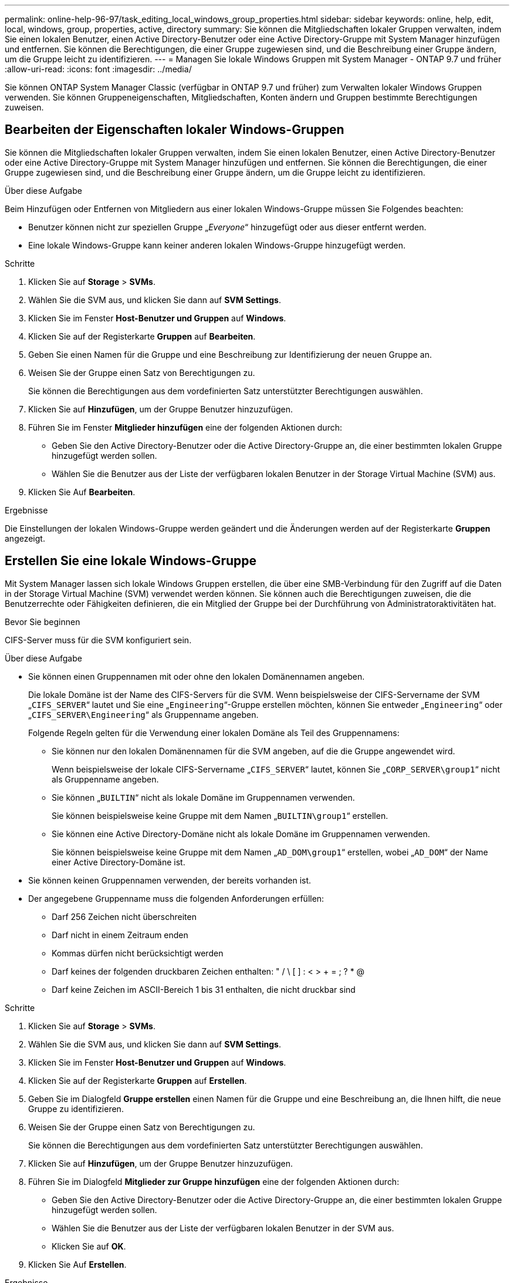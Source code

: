 ---
permalink: online-help-96-97/task_editing_local_windows_group_properties.html 
sidebar: sidebar 
keywords: online, help, edit, local, windows, group, properties, active, directory 
summary: Sie können die Mitgliedschaften lokaler Gruppen verwalten, indem Sie einen lokalen Benutzer, einen Active Directory-Benutzer oder eine Active Directory-Gruppe mit System Manager hinzufügen und entfernen. Sie können die Berechtigungen, die einer Gruppe zugewiesen sind, und die Beschreibung einer Gruppe ändern, um die Gruppe leicht zu identifizieren. 
---
= Managen Sie lokale Windows Gruppen mit System Manager - ONTAP 9.7 und früher
:allow-uri-read: 
:icons: font
:imagesdir: ../media/


[role="lead"]
Sie können ONTAP System Manager Classic (verfügbar in ONTAP 9.7 und früher) zum Verwalten lokaler Windows Gruppen verwenden. Sie können Gruppeneigenschaften, Mitgliedschaften, Konten ändern und Gruppen bestimmte Berechtigungen zuweisen.



== Bearbeiten der Eigenschaften lokaler Windows-Gruppen

Sie können die Mitgliedschaften lokaler Gruppen verwalten, indem Sie einen lokalen Benutzer, einen Active Directory-Benutzer oder eine Active Directory-Gruppe mit System Manager hinzufügen und entfernen. Sie können die Berechtigungen, die einer Gruppe zugewiesen sind, und die Beschreibung einer Gruppe ändern, um die Gruppe leicht zu identifizieren.

.Über diese Aufgabe
Beim Hinzufügen oder Entfernen von Mitgliedern aus einer lokalen Windows-Gruppe müssen Sie Folgendes beachten:

* Benutzer können nicht zur speziellen Gruppe „_Everyone_“ hinzugefügt oder aus dieser entfernt werden.
* Eine lokale Windows-Gruppe kann keiner anderen lokalen Windows-Gruppe hinzugefügt werden.


.Schritte
. Klicken Sie auf *Storage* > *SVMs*.
. Wählen Sie die SVM aus, und klicken Sie dann auf *SVM Settings*.
. Klicken Sie im Fenster *Host-Benutzer und Gruppen* auf *Windows*.
. Klicken Sie auf der Registerkarte *Gruppen* auf *Bearbeiten*.
. Geben Sie einen Namen für die Gruppe und eine Beschreibung zur Identifizierung der neuen Gruppe an.
. Weisen Sie der Gruppe einen Satz von Berechtigungen zu.
+
Sie können die Berechtigungen aus dem vordefinierten Satz unterstützter Berechtigungen auswählen.

. Klicken Sie auf *Hinzufügen*, um der Gruppe Benutzer hinzuzufügen.
. Führen Sie im Fenster *Mitglieder hinzufügen* eine der folgenden Aktionen durch:
+
** Geben Sie den Active Directory-Benutzer oder die Active Directory-Gruppe an, die einer bestimmten lokalen Gruppe hinzugefügt werden sollen.
** Wählen Sie die Benutzer aus der Liste der verfügbaren lokalen Benutzer in der Storage Virtual Machine (SVM) aus.


. Klicken Sie Auf *Bearbeiten*.


.Ergebnisse
Die Einstellungen der lokalen Windows-Gruppe werden geändert und die Änderungen werden auf der Registerkarte *Gruppen* angezeigt.



== Erstellen Sie eine lokale Windows-Gruppe

Mit System Manager lassen sich lokale Windows Gruppen erstellen, die über eine SMB-Verbindung für den Zugriff auf die Daten in der Storage Virtual Machine (SVM) verwendet werden können. Sie können auch die Berechtigungen zuweisen, die die Benutzerrechte oder Fähigkeiten definieren, die ein Mitglied der Gruppe bei der Durchführung von Administratoraktivitäten hat.

.Bevor Sie beginnen
CIFS-Server muss für die SVM konfiguriert sein.

.Über diese Aufgabe
* Sie können einen Gruppennamen mit oder ohne den lokalen Domänennamen angeben.
+
Die lokale Domäne ist der Name des CIFS-Servers für die SVM. Wenn beispielsweise der CIFS-Servername der SVM „`CIFS_SERVER`“ lautet und Sie eine „`Engineering`“-Gruppe erstellen möchten, können Sie entweder „`Engineering`“ oder „`CIFS_SERVER\Engineering`“ als Gruppenname angeben.

+
Folgende Regeln gelten für die Verwendung einer lokalen Domäne als Teil des Gruppennamens:

+
** Sie können nur den lokalen Domänennamen für die SVM angeben, auf die die Gruppe angewendet wird.
+
Wenn beispielsweise der lokale CIFS-Servername „`CIFS_SERVER`“ lautet, können Sie „`CORP_SERVER\group1`“ nicht als Gruppenname angeben.

** Sie können „`BUILTIN`“ nicht als lokale Domäne im Gruppennamen verwenden.
+
Sie können beispielsweise keine Gruppe mit dem Namen „`BUILTIN\group1`“ erstellen.

** Sie können eine Active Directory-Domäne nicht als lokale Domäne im Gruppennamen verwenden.
+
Sie können beispielsweise keine Gruppe mit dem Namen „`AD_DOM\group1`“ erstellen, wobei „`AD_DOM`“ der Name einer Active Directory-Domäne ist.



* Sie können keinen Gruppennamen verwenden, der bereits vorhanden ist.
* Der angegebene Gruppenname muss die folgenden Anforderungen erfüllen:
+
** Darf 256 Zeichen nicht überschreiten
** Darf nicht in einem Zeitraum enden
** Kommas dürfen nicht berücksichtigt werden
** Darf keines der folgenden druckbaren Zeichen enthalten: " / \ [ ] : < > + = ; ? * @
** Darf keine Zeichen im ASCII-Bereich 1 bis 31 enthalten, die nicht druckbar sind




.Schritte
. Klicken Sie auf *Storage* > *SVMs*.
. Wählen Sie die SVM aus, und klicken Sie dann auf *SVM Settings*.
. Klicken Sie im Fenster *Host-Benutzer und Gruppen* auf *Windows*.
. Klicken Sie auf der Registerkarte *Gruppen* auf *Erstellen*.
. Geben Sie im Dialogfeld *Gruppe erstellen* einen Namen für die Gruppe und eine Beschreibung an, die Ihnen hilft, die neue Gruppe zu identifizieren.
. Weisen Sie der Gruppe einen Satz von Berechtigungen zu.
+
Sie können die Berechtigungen aus dem vordefinierten Satz unterstützter Berechtigungen auswählen.

. Klicken Sie auf *Hinzufügen*, um der Gruppe Benutzer hinzuzufügen.
. Führen Sie im Dialogfeld *Mitglieder zur Gruppe hinzufügen* eine der folgenden Aktionen durch:
+
** Geben Sie den Active Directory-Benutzer oder die Active Directory-Gruppe an, die einer bestimmten lokalen Gruppe hinzugefügt werden sollen.
** Wählen Sie die Benutzer aus der Liste der verfügbaren lokalen Benutzer in der SVM aus.
** Klicken Sie auf *OK*.


. Klicken Sie Auf *Erstellen*.


.Ergebnisse
Die lokale Windows-Gruppe wird erstellt und im Fenster Gruppen aufgelistet.



== Fügen Sie Benutzerkonten zu einer lokalen Windows-Gruppe hinzu

Sie können einen lokalen Benutzer, einen Active Directory-Benutzer oder eine Active Directory-Gruppe (wenn Sie möchten, dass Benutzer über die Berechtigungen verfügen, die dieser Gruppe zugeordnet sind) einer lokalen Windows-Gruppe mithilfe von System Manager hinzufügen.

.Bevor Sie beginnen
* Die Gruppe muss vorhanden sein, bevor Sie der Gruppe einen Benutzer hinzufügen können.
* Der Benutzer muss vorhanden sein, bevor Sie den Benutzer einer Gruppe hinzufügen können.


.Über diese Aufgabe
Beim Hinzufügen von Mitgliedern zu einer lokalen Windows-Gruppe müssen Sie Folgendes beachten:

* Sie können keine Benutzer zur speziellen _everyone_-Gruppe hinzufügen.
* Eine lokale Windows-Gruppe kann keiner anderen lokalen Windows-Gruppe hinzugefügt werden.
* Sie können kein Benutzerkonto hinzufügen, das im Benutzernamen einen Speicherplatz enthält, über System Manager.
+
Sie können das Benutzerkonto entweder umbenennen oder das Benutzerkonto über die Befehlszeilenschnittstelle (CLI) hinzufügen.



.Schritte
. Klicken Sie auf *Storage* > *SVMs*.
. Wählen Sie die SVM aus, und klicken Sie dann auf *SVM Settings*.
. Klicken Sie im Fenster *Host-Benutzer und Gruppen* auf *Windows*.
. Wählen Sie auf der Registerkarte *Gruppen* die Gruppe aus, der Sie einen Benutzer hinzufügen möchten, und klicken Sie dann auf *Mitglieder hinzufügen*.
. Führen Sie im Fenster *Mitglieder hinzufügen* eine der folgenden Aktionen durch:
+
** Geben Sie den Active Directory-Benutzer oder die Active Directory-Gruppe an, die einer bestimmten lokalen Gruppe hinzugefügt werden sollen.
** Wählen Sie die Benutzer aus der Liste der verfügbaren lokalen Benutzer in der Storage Virtual Machine (SVM) aus.


. Klicken Sie auf *OK*.


.Ergebnisse
Der Benutzer, den Sie hinzugefügt haben, wird im Benutzerstab der Registerkarte *Gruppen* aufgelistet.



== Benennen Sie eine lokale Windows-Gruppe um

Sie können mit System Manager eine lokale Windows-Gruppe umbenennen, um die Gruppe einfacher zu identifizieren.

.Über diese Aufgabe
* Der neue Gruppenname muss in derselben Domäne wie der alte Gruppenname erstellt werden.
* Der Gruppenname muss die folgenden Anforderungen erfüllen:
+
** Darf 256 Zeichen nicht überschreiten
** Darf nicht in einem Zeitraum enden
** Kommas dürfen nicht berücksichtigt werden
** Darf keines der folgenden druckbaren Zeichen enthalten: " / \ [ ] : < > + = ; ? * @
** Darf keine Zeichen im ASCII-Bereich 1 bis 31 enthalten, die nicht druckbar sind




.Schritte
. Klicken Sie auf *Storage* > *SVMs*.
. Wählen Sie die SVM aus, und klicken Sie dann auf *SVM Settings*.
. Klicken Sie im Fenster *Host-Benutzer und Gruppen* auf *Windows*.
. Wählen Sie auf der Registerkarte *Groups* die Gruppe aus, die Sie umbenennen möchten, und klicken Sie dann auf *Umbenennen*.
. Geben Sie im Fenster *Gruppe umbenennen* einen neuen Namen für die Gruppe an.


.Ergebnisse
Der Name der lokalen Gruppe wird geändert, und die Gruppe wird mit dem neuen Namen im Fenster Gruppen aufgelistet.



== Löschen Sie eine lokale Windows-Gruppe

Mit System Manager können Sie eine lokale Windows-Gruppe aus einer Storage Virtual Machine (SVM) löschen, wenn die Gruppe nicht mehr zum Bestimmen von Zugriffsrechten auf die Daten in der SVM oder zum Zuweisen von SVM-Benutzerrechten (Berechtigungen) zu Gruppenmitgliedern benötigt wird.

.Über diese Aufgabe
* Durch das Entfernen einer lokalen Gruppe werden die Mitgliedschaftsdatensätze der Gruppe entfernt.
* Das Dateisystem wird nicht verändert.
+
Windows-Sicherheitsdeskriptoren für Dateien und Verzeichnisse, die sich auf diese Gruppe beziehen, werden nicht angepasst.

* Die spezielle Gruppe „`Everyone`“ kann nicht gelöscht werden.
* Integrierte Gruppen wie BUILTIN\Administratoren und BUILTIN\Benutzer können nicht gelöscht werden.


.Schritte
. Klicken Sie auf *Storage* > *SVMs*.
. Wählen Sie die SVM aus, und klicken Sie dann auf *SVM Settings*.
. Klicken Sie im Fenster *Host-Benutzer und Gruppen* auf *Windows*.
. Wählen Sie auf der Registerkarte *Gruppen* die Gruppe aus, die Sie löschen möchten, und klicken Sie dann auf *Löschen*.
. Klicken Sie Auf *Löschen*.


.Ergebnisse
Die lokale Gruppe wird zusammen mit ihren Mitgliedschaftsdatensätzen gelöscht.



== Erstellen Sie ein lokales Windows-Benutzerkonto

Mit System Manager können Sie ein lokales Windows-Benutzerkonto erstellen, das über eine SMB-Verbindung für den Zugriff auf die Daten in der Storage Virtual Machine (SVM) verwendet werden kann. Sie können auch lokale Windows-Benutzerkonten zur Authentifizierung verwenden, wenn Sie eine CIFS-Sitzung erstellen.

.Bevor Sie beginnen
* Der CIFS-Server muss für die SVM konfiguriert sein.


.Über diese Aufgabe
Ein lokaler Windows-Benutzername muss die folgenden Anforderungen erfüllen:

* Darf 20 Zeichen nicht überschreiten
* Darf nicht in einem Zeitraum enden
* Kommas dürfen nicht berücksichtigt werden
* Darf keines der folgenden druckbaren Zeichen enthalten: " / \ [ ] : < > + = ; ? * @
* Darf keine Zeichen im ASCII-Bereich 1 bis 31 enthalten, die nicht druckbar sind


Das Passwort muss die folgenden Kriterien erfüllen:

* Muss mindestens sechs Zeichen lang sein
* Darf den Benutzernamen nicht enthalten
* Muss Zeichen aus mindestens drei der folgenden vier Kategorien enthalten:
+
** Englische Großbuchstaben (A bis Z)
** Englische Kleinbuchstaben (A bis z)
** Basis 10 Ziffern (0 bis 9)
** Sonderzeichen: ~ ! @ # 0 ^ & * _ - + = ` \ ( ) [ ] : ; „ < > , . ? /




.Schritte
. Klicken Sie auf *Storage* > *SVMs*.
. Wählen Sie die SVM aus, und klicken Sie dann auf *SVM Settings*.
. Klicken Sie im Fenster *Host-Benutzer und Gruppen* auf *Windows*.
. Klicken Sie auf der Registerkarte *Users* auf *Create*.
. Geben Sie einen Namen für den lokalen Benutzer an.
. Geben Sie den vollständigen Namen des lokalen Benutzers und eine Beschreibung an, die Ihnen hilft, diesen neuen Benutzer zu identifizieren.
. Geben Sie ein Passwort für den lokalen Benutzer ein und bestätigen Sie das Passwort.
+
Das Passwort muss die Anforderungen des Passworts erfüllen.

. Klicken Sie auf *Hinzufügen*, um dem Benutzer Gruppenmitgliedschaften zuzuweisen.
. Wählen Sie im Fenster *Add Groups* die Gruppen aus der Liste der verfügbaren Gruppen in der SVM aus.
. Wählen Sie *Dieses Konto deaktivieren*, um dieses Konto nach der Erstellung des Benutzers zu deaktivieren.
. Klicken Sie Auf *Erstellen*.


.Ergebnisse
Das lokale Windows-Benutzerkonto wird erstellt und den ausgewählten Gruppen wird eine Mitgliedschaft zugewiesen. Das Benutzerkonto wird auf der Registerkarte *Benutzer* aufgelistet.



== Bearbeiten der lokalen Windows-Benutzereigenschaften

Sie können mit System Manager ein lokales Windows-Benutzerkonto ändern, wenn Sie den vollständigen Namen oder die Beschreibung eines vorhandenen Benutzers ändern möchten oder das Benutzerkonto aktivieren oder deaktivieren möchten. Sie können auch die Gruppenmitgliedschaften ändern, die dem Benutzerkonto zugewiesen sind.

.Schritte
. Klicken Sie auf *Storage* > *SVMs*.
. Wählen Sie die SVM aus, und klicken Sie dann auf *SVM Settings*.
. Klicken Sie im Fenster *Host-Benutzer und Gruppen* auf *Windows*.
. Klicken Sie auf der Registerkarte *Benutzer* auf *Bearbeiten*.
. Nehmen Sie im Fenster *Benutzer ändern* die erforderlichen Änderungen vor.
. Klicken Sie Auf *Ändern*.


.Ergebnisse
Die Attribute des lokalen Windows-Benutzerkontos werden geändert und werden auf der Registerkarte *Users* angezeigt.



== Zuweisen von Gruppenmitgliedschaften zu einem Benutzerkonto

Mit System Manager können Sie einem Benutzerkonto Gruppenmitgliedschaften zuweisen, wenn ein Benutzer über die Berechtigungen verfügen soll, die einer bestimmten Gruppe zugeordnet sind.

.Bevor Sie beginnen
* Die Gruppe muss vorhanden sein, bevor Sie der Gruppe einen Benutzer hinzufügen können.
* Der Benutzer muss vorhanden sein, bevor Sie den Benutzer einer Gruppe hinzufügen können.


.Über diese Aufgabe
Sie können keine Benutzer zur speziellen _everyone_-Gruppe hinzufügen.

.Schritte
. Klicken Sie auf *Storage* > *SVMs*.
. Wählen Sie die SVM aus, und klicken Sie dann auf *SVM Settings*.
. Klicken Sie im Fenster *Host-Benutzer und Gruppen* auf *Windows*.
. Wählen Sie auf der Registerkarte *Benutzer* das Benutzerkonto aus, dem Sie Gruppenmitgliedschaften zuweisen möchten, und klicken Sie dann auf *zu Gruppe hinzufügen*.
. Wählen Sie im Fenster *Gruppen hinzufügen* die Gruppen aus, denen Sie das Benutzerkonto hinzufügen möchten.
. Klicken Sie auf *OK*.


.Ergebnisse
Dem Benutzerkonto wird allen ausgewählten Gruppen eine Mitgliedschaft zugewiesen, und der Benutzer verfügt über die Berechtigungen, die diesen Gruppen zugeordnet sind.



== Benennen Sie einen lokalen Windows-Benutzer um

Mit System Manager können Sie ein lokales Windows-Benutzerkonto umbenennen, um den lokalen Benutzer leichter zu identifizieren.

.Über diese Aufgabe
* Der neue Benutzername muss in derselben Domäne wie der vorherige Benutzername erstellt werden.
* Der angegebene Benutzername muss die folgenden Anforderungen erfüllen:
+
** Darf 20 Zeichen nicht überschreiten
** Darf nicht in einem Zeitraum enden
** Kommas dürfen nicht berücksichtigt werden
** Darf keines der folgenden druckbaren Zeichen enthalten: " / \ [ ] : < > + = ; ? * @
** Darf keine Zeichen im ASCII-Bereich 1 bis 31 enthalten, die nicht druckbar sind




.Schritte
. Klicken Sie auf *Storage* > *SVMs*.
. Wählen Sie die SVM aus, und klicken Sie dann auf *SVM Settings*.
. Klicken Sie im Fenster *Host-Benutzer und Gruppen* auf *Windows*.
. Wählen Sie auf der Registerkarte *Benutzer* den Benutzer aus, den Sie umbenennen möchten, und klicken Sie dann auf *Umbenennen*.
. Geben Sie im Fenster *Benutzer umbenennen* einen neuen Namen für den Benutzer an.
. Bestätigen Sie den neuen Namen und klicken Sie dann auf *Umbenennen*.


.Ergebnisse
Der Benutzername wird geändert und der neue Name wird auf der Registerkarte *Benutzer* angezeigt.



== Setzen Sie das Kennwort eines lokalen Windows-Benutzers zurück

Mit System Manager können Sie das Passwort eines lokalen Windows-Benutzers zurücksetzen. Möglicherweise möchten Sie das Passwort zurücksetzen, wenn das aktuelle Passwort kompromittiert ist oder der Benutzer das Passwort vergessen hat.

.Über diese Aufgabe
Das von Ihnen festgelegte Passwort muss die folgenden Kriterien erfüllen:

* Muss mindestens sechs Zeichen lang sein
* Darf den Benutzernamen nicht enthalten
* Muss Zeichen aus mindestens drei der folgenden vier Kategorien enthalten:
+
** Englische Großbuchstaben (A bis Z)
** Englische Kleinbuchstaben (A bis z)
** Basis 10 Ziffern (0 bis 9)
** Sonderzeichen: ~ ! @ # 0 ^ & * _ - + = ` \ ( ) [ ] : ; „ < > , . ? /




.Schritte
. Klicken Sie auf *Storage* > *SVMs*.
. Wählen Sie die SVM aus, und klicken Sie dann auf *SVM Settings*.
. Klicken Sie im Fenster *Host-Benutzer und Gruppen* auf *Windows*.
. Wählen Sie auf der Registerkarte *Users* den Benutzer aus, dessen Passwort Sie zurücksetzen möchten, und klicken Sie dann auf *Passwort festlegen*.
. Legen Sie im Dialogfeld *Passwort zurücksetzen* ein neues Passwort für den Benutzer fest.
. Bestätigen Sie das neue Passwort und klicken Sie dann auf *Zurücksetzen*.




== Ein lokales Windows-Benutzerkonto löschen

Mit System Manager können Sie ein lokales Windows-Benutzerkonto von einer Storage Virtual Machine (SVM) löschen, wenn das Benutzerkonto nicht mehr für die lokale CIFS-Authentifizierung für den CIFS-Server der SVM oder zur Bestimmung der Zugriffsrechte für die Daten in der SVM benötigt wird.

.Über diese Aufgabe
* Standardbenutzer wie Administrator können nicht gelöscht werden.
* ONTAP entfernt Verweise auf den gelöschten lokalen Benutzer aus der lokalen Gruppendatenbank, aus der lokalen Benutzermitgliedschaft und aus der Benutzerrechtedatenbank.


.Schritte
. Klicken Sie auf *Storage* > *SVMs*.
. Wählen Sie die SVM aus, und klicken Sie dann auf *SVM Settings*.
. Klicken Sie im Fenster *Host-Benutzer und Gruppen* auf *Windows*.
. Wählen Sie auf der Registerkarte *Benutzer* das Benutzerkonto aus, das Sie löschen möchten, und klicken Sie dann auf *Löschen*.
. Klicken Sie Auf *Löschen*.


.Ergebnisse
Das lokale Benutzerkonto wird zusammen mit den Gruppenmitgliedeinträgen gelöscht.



== Das Windows-Fenster

Sie können System Manager verwenden, um das Windows-Fenster zu verwenden. Mit dem Windows-Fenster können Sie eine Liste der lokalen Windows-Benutzer und -Gruppen für jede Storage Virtual Machine (SVM) auf dem Cluster beibehalten. Zur Authentifizierung und Namenszuordnungen können lokale Windows-Benutzer und -Gruppen verwendet werden.



=== Registerkarte Benutzer

Sie können die Registerkarte Benutzer verwenden, um die lokalen Windows-Benutzer einer SVM anzuzeigen.



=== Befehlsschaltflächen

* *Erstellen*
+
Öffnet das Dialogfeld Benutzer erstellen, in dem Sie ein lokales Windows-Benutzerkonto erstellen können, das zum Autorisieren des Zugriffs auf Daten in der SVM über eine SMB-Verbindung verwendet werden kann.

* *Bearbeiten*
+
Öffnet das Dialogfeld Benutzer bearbeiten, in dem Sie lokale Windows-Benutzereigenschaften bearbeiten können, z. B. Gruppenmitgliedschaften und den vollständigen Namen. Sie können außerdem das Benutzerkonto aktivieren oder deaktivieren.

* *Löschen*
+
Öffnet das Dialogfeld Benutzer löschen, in dem Sie ein lokales Windows-Benutzerkonto aus einer SVM löschen können, wenn es nicht mehr benötigt wird.

* *Zur Gruppe hinzufügen*
+
Öffnet das Dialogfeld „Gruppen hinzufügen“, in dem Sie einem Benutzerkonto Gruppenmitgliedschaft zuweisen können, wenn der Benutzer über Berechtigungen verfügen soll, die dieser Gruppe zugeordnet sind.

* *Passwort Festlegen*
+
Öffnet das Dialogfeld Kennwort zurücksetzen, in dem Sie das Kennwort eines lokalen Windows-Benutzers zurücksetzen können. Sie können beispielsweise das Passwort zurücksetzen, wenn das Passwort kompromittiert wird oder wenn der Benutzer das Passwort vergessen hat.

* *Umbenennen*
+
Öffnet das Dialogfeld Benutzer umbenennen, in dem Sie ein lokales Windows-Benutzerkonto umbenennen können, um es einfacher zu identifizieren.

* *Aktualisieren*
+
Aktualisiert die Informationen im Fenster.





=== Benutzerliste

* *Name*
+
Zeigt den Namen des lokalen Benutzers an.

* * Vollständiger Name*
+
Zeigt den vollständigen Namen des lokalen Benutzers an.

* *Konto Deaktiviert*
+
Zeigt an, ob das lokale Benutzerkonto aktiviert oder deaktiviert ist.

* *Beschreibung*
+
Zeigt die Beschreibung für diesen lokalen Benutzer an.





=== Bereich „Benutzerdetails“

* *Gruppe*
+
Zeigt die Liste der Gruppen an, in denen der Benutzer Mitglied ist.





=== Registerkarte „Gruppen“

Über die Registerkarte „Gruppen“ können Sie Windows-Gruppen hinzufügen, bearbeiten oder löschen, die lokal einer SVM sind.



=== Befehlsschaltflächen

* *Erstellen*
+
Öffnet das Dialogfeld Gruppe erstellen, in dem Sie lokale Windows-Gruppen erstellen können, die über eine SMB-Verbindung für den Zugriff auf in SVMs enthaltene Daten verwendet werden können.

* *Bearbeiten*
+
Öffnet das Dialogfeld Gruppe bearbeiten, in dem Sie die lokalen Windows-Gruppeneigenschaften bearbeiten können, z. B. die der Gruppe zugewiesenen Berechtigungen und die Beschreibung der Gruppe.

* *Löschen*
+
Öffnet das Dialogfeld Gruppe löschen, in dem Sie eine lokale Windows-Gruppe aus einer SVM löschen können, wenn diese nicht mehr benötigt wird.

* *Mitglieder Hinzufügen*
+
Öffnet das Dialogfeld Mitglieder hinzufügen, in dem Sie lokale oder Active Directory-Benutzer oder Active Directory-Gruppen der lokalen Windows-Gruppe hinzufügen können.

* *Umbenennen*
+
Öffnet das Dialogfeld Gruppe umbenennen, in dem Sie eine lokale Windows-Gruppe umbenennen können, um sie leichter zu identifizieren.

* *Aktualisieren*
+
Aktualisiert die Informationen im Fenster.





=== Gruppenliste

* *Name*
+
Zeigt den Namen der lokalen Gruppe an.

* *Beschreibung*
+
Zeigt die Beschreibung für diese lokale Gruppe an.





=== Bereich Gruppendetails

* *Privilegien*
+
Zeigt die Liste der Berechtigungen an, die der ausgewählten Gruppe zugeordnet sind.

* *Benutzer*
+
Zeigt die Liste der lokalen Benutzer an, die der ausgewählten Gruppe zugeordnet sind.



